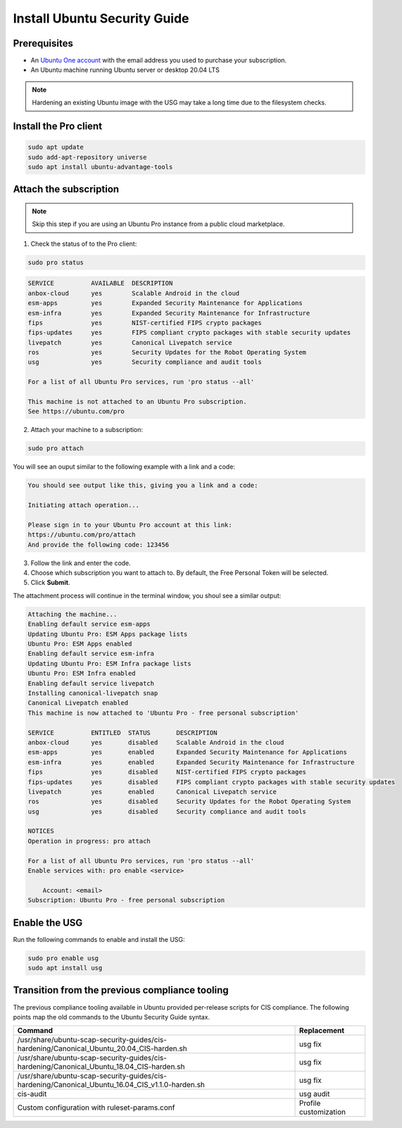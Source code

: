 Install Ubuntu Security Guide
##############################

Prerequisites
=============

* An `Ubuntu One account <https://login.ubuntu.com/>`_ with the email address you used to purchase your subscription.

* An Ubuntu machine running Ubuntu server or desktop 20.04 LTS

.. NOTE:: Hardening an existing Ubuntu image with the USG may take a long time due to the filesystem checks.


Install the Pro client
======================

.. code-block:: bash

    sudo apt update
    sudo add-apt-repository universe
    sudo apt install ubuntu-advantage-tools


Attach the subscription
=======================

.. NOTE:: Skip this step if you are using an Ubuntu Pro instance from a public cloud marketplace.

1. Check the status of to the Pro client:

.. code-block:: bash

    sudo pro status

.. code-block:: bash
        
    SERVICE          AVAILABLE  DESCRIPTION
    anbox-cloud      yes        Scalable Android in the cloud
    esm-apps         yes        Expanded Security Maintenance for Applications
    esm-infra        yes        Expanded Security Maintenance for Infrastructure
    fips             yes        NIST-certified FIPS crypto packages
    fips-updates     yes        FIPS compliant crypto packages with stable security updates
    livepatch        yes        Canonical Livepatch service
    ros              yes        Security Updates for the Robot Operating System
    usg              yes        Security compliance and audit tools

    For a list of all Ubuntu Pro services, run 'pro status --all'

    This machine is not attached to an Ubuntu Pro subscription.
    See https://ubuntu.com/pro

2. Attach your machine to a subscription:

.. code-block:: bash

    sudo pro attach

You will see an ouput similar to the following example with a link and a code:

.. code-block:: bash

    You should see output like this, giving you a link and a code:

    Initiating attach operation...

    Please sign in to your Ubuntu Pro account at this link:
    https://ubuntu.com/pro/attach
    And provide the following code: 123456

3. Follow the link and enter the code. 

4. Choose which subscription you want to attach to. By default, the Free Personal Token will be selected.

5. Click **Submit**.

The attachment process will continue in the terminal window, you shoul see a similar output:

.. code-block:: bash

    Attaching the machine...
    Enabling default service esm-apps
    Updating Ubuntu Pro: ESM Apps package lists
    Ubuntu Pro: ESM Apps enabled
    Enabling default service esm-infra
    Updating Ubuntu Pro: ESM Infra package lists
    Ubuntu Pro: ESM Infra enabled
    Enabling default service livepatch
    Installing canonical-livepatch snap
    Canonical Livepatch enabled
    This machine is now attached to 'Ubuntu Pro - free personal subscription'

    SERVICE          ENTITLED  STATUS       DESCRIPTION
    anbox-cloud      yes       disabled     Scalable Android in the cloud
    esm-apps         yes       enabled      Expanded Security Maintenance for Applications
    esm-infra        yes       enabled      Expanded Security Maintenance for Infrastructure
    fips             yes       disabled     NIST-certified FIPS crypto packages
    fips-updates     yes       disabled     FIPS compliant crypto packages with stable security updates
    livepatch        yes       enabled      Canonical Livepatch service
    ros              yes       disabled     Security Updates for the Robot Operating System
    usg              yes       disabled     Security compliance and audit tools

    NOTICES
    Operation in progress: pro attach

    For a list of all Ubuntu Pro services, run 'pro status --all'
    Enable services with: pro enable <service>

        Account: <email>
    Subscription: Ubuntu Pro - free personal subscription



Enable the USG
==============

Run the following commands to enable and install the USG:

.. code-block:: bash

    sudo pro enable usg
    sudo apt install usg


Transition from the previous compliance tooling
===============================================

The previous compliance tooling available in Ubuntu provided per-release scripts for CIS compliance. The following points map the old commands to the Ubuntu Security Guide syntax.

.. csv-table:: 
    :header: "Command", "Replacement"

    "/usr/share/ubuntu-scap-security-guides/cis-hardening/Canonical_Ubuntu_20.04_CIS-harden.sh", "usg fix"
    "/usr/share/ubuntu-scap-security-guides/cis-hardening/Canonical_Ubuntu_18.04_CIS-harden.sh", "usg fix"
    "/usr/share/ubuntu-scap-security-guides/cis-hardening/Canonical_Ubuntu_16.04_CIS_v1.1.0-harden.sh", "usg fix"
    "cis-audit", "usg audit"
    "Custom configuration with ruleset-params.conf", "Profile customization"